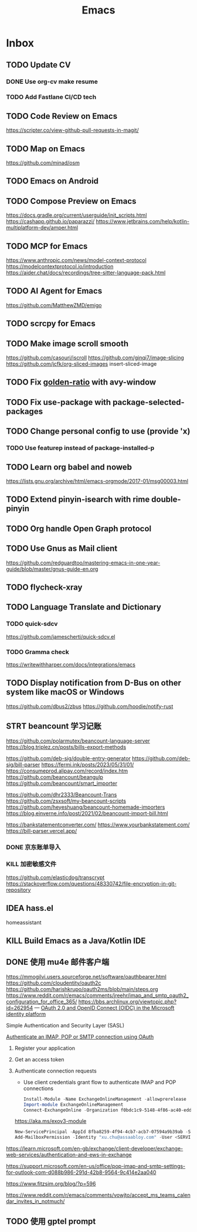 #+title: Emacs
* Inbox
** TODO Update CV
SCHEDULED: <2025-07-26 Sat>
*** DONE Use org-cv make resume
SCHEDULED: <2024-09-01 Sun>

*** TODO Add Fastlane CI/CD tech

** TODO Code Review on Emacs
https://scripter.co/view-github-pull-requests-in-magit/

** TODO Map on Emacs
https://github.com/minad/osm

** TODO Emacs on Android
SCHEDULED: <2025-08-01 Fri>

** TODO Compose Preview on Emacs
https://docs.gradle.org/current/userguide/init_scripts.html
https://cashapp.github.io/paparazzi/
https://www.jetbrains.com/help/kotlin-multiplatform-dev/amper.html

** TODO MCP for Emacs
https://www.anthropic.com/news/model-context-protocol
https://modelcontextprotocol.io/introduction
https://aider.chat/docs/recordings/tree-sitter-language-pack.html

** TODO AI Agent for Emacs
https://github.com/MatthewZMD/emigo

** TODO scrcpy for Emacs

** TODO Make image scroll smooth
https://github.com/casouri/iscroll
https://github.com/ginqi7/image-slicing
https://github.com/jcfk/org-sliced-images
insert-sliced-image

** TODO Fix [[file:~/.config/emacs/cats/+windows.el::(use-package golden-ratio][golden-ratio]] with avy-window

** TODO Fix use-package with package-selected-packages

** TODO Change personal config to use (provide 'x)
*** TODO Use featurep instead of package-installed-p

** TODO Learn org babel and noweb
https://lists.gnu.org/archive/html/emacs-orgmode/2017-01/msg00003.html

** TODO Extend pinyin-isearch with rime double-pinyin

** TODO Org handle Open Graph protocol

** TODO Use Gnus as Mail client
https://github.com/redguardtoo/mastering-emacs-in-one-year-guide/blob/master/gnus-guide-en.org

** TODO flycheck-xray

** TODO Language Translate and Dictionary
SCHEDULED: <2025-06-16 Mon>
*** TODO quick-sdcv
https://github.com/jamescherti/quick-sdcv.el

*** TODO Gramma check
https://writewithharper.com/docs/integrations/emacs

** TODO Display notification from D-Bus on other system like macOS or Windows
https://github.com/dbus2/zbus
https://github.com/hoodie/notify-rust

** STRT beancount 学习记账
SCHEDULED: <2024-12-26 Thu>
https://github.com/polarmutex/beancount-language-server
https://blog.triplez.cn/posts/bills-export-methods

https://github.com/deb-sig/double-entry-generator
https://github.com/deb-sig/bill-parser
https://fermi.ink/posts/2023/05/31/01/
https://consumeprod.alipay.com/record/index.htm
https://github.com/beancount/beangulp
https://github.com/beancount/smart_importer

https://github.com/dhr2333/Beancount-Trans
https://github.com/zsxsoft/my-beancount-scripts
https://github.com/heyeshuang/beancount-homemade-importers
https://blog.einverne.info/post/2021/02/beancount-import-bill.html

https://bankstatementconverter.com/
https://www.yourbankstatement.com/
https://bill-parser.vercel.app/
*** DONE 京东账单导入
SCHEDULED: <2024-12-26 Thu>
*** KILL 加密敏感文件
SCHEDULED: <2025-05-26 Mon>
https://github.com/elasticdog/transcrypt
https://stackoverflow.com/questions/48330742/file-encryption-in-git-repository

** IDEA hass.el
homeassistant

** KILL Build Emacs as a Java/Kotlin IDE
SCHEDULED: <2024-04-24 Wed>

** DONE 使用 mu4e 邮件客户端
SCHEDULED: <2024-08-07 Wed>
https://mmogilvi.users.sourceforge.net/software/oauthbearer.html
https://github.com/cloudentity/oauth2c
https://github.com/harishkrupo/oauth2ms/blob/main/steps.org
https://www.reddit.com/r/emacs/comments/jreehr/imap_and_smtp_oauth2_configuration_for_office_365/
https://bbs.archlinux.org/viewtopic.php?id=262954
---
[[https://learn.microsoft.com/en-us/azure/active-directory/develop/active-directory-v2-protocols][OAuth 2.0 and OpenID Connect (OIDC) in the Microsoft identity platform]]

Simple Authentication and Security Layer (SASL)

[[https://learn.microsoft.com/en-gb/exchange/client-developer/legacy-protocols/how-to-authenticate-an-imap-pop-smtp-application-by-using-oauth][Authenticate an IMAP, POP or SMTP connection using OAuth]]
1. Register your application
2. Get an access token
3. Authenticate connection requests
   - Use client credentials grant flow to authenticate IMAP and POP connections
   #+begin_src powershell
     Install-Module -Name ExchangeOnlineManagement -allowprerelease
     Import-module ExchangeOnlineManagement
     Connect-ExchangeOnline -Organization f0bdc1c9-5148-4f86-ac40-edd976e1814c
   #+end_src
   https://aka.ms/exov3-module

   #+begin_src powershell
     New-ServicePrincipal -AppId 8fba8259-4f94-4cb7-acb7-07594a9b39ab -ServiceId <OBJECT_ID> [-Organization <ORGANIZATION_ID>]
     Add-MailboxPermission -Identity "xu.chu@assaabloy.com" -User <SERVICE_PRINCIPAL_ID> -AccessRights FullAccess
   #+end_src
https://learn.microsoft.com/en-gb/exchange/client-developer/exchange-web-services/authentication-and-ews-in-exchange

https://support.microsoft.com/en-us/office/pop-imap-and-smtp-settings-for-outlook-com-d088b986-291d-42b8-9564-9c414e2aa040

https://www.fitzsim.org/blog/?p=596

https://www.reddit.com/r/emacs/comments/vowjto/accept_ms_teams_calendar_invites_in_notmuch/
** TODO 使用 gptel prompt
SCHEDULED: <2025-08-09 Sat>

